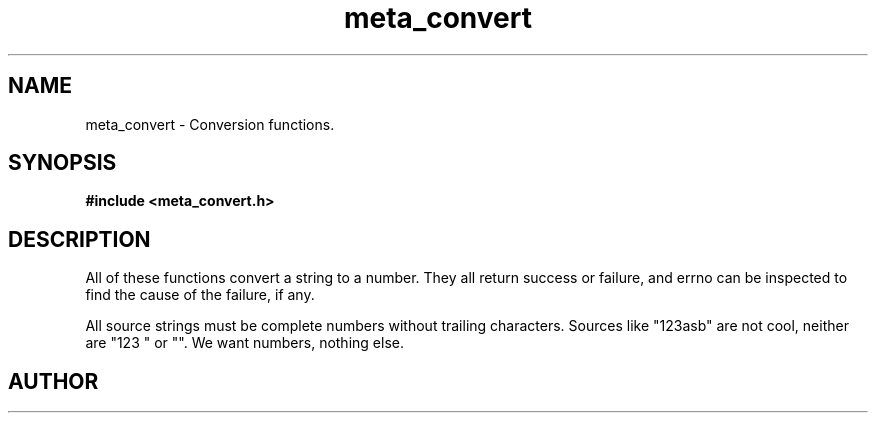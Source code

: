 .TH meta_convert 3 2016-01-30 "" "The Meta C Library"
.SH NAME
meta_convert \- Conversion functions.
.SH SYNOPSIS
.B #include <meta_convert.h>
.sp
.Fo "status_t toint"
.Fa "const char *src"
.Fa "int *dest"
.Fc
.Fo "status_t touint"
.Fa "const char *src"
.Fa "unsigned int *dest"
.Fc
.Fo "status_t tolong"
.Fa "const char *src"
.Fa "long *dest"
.Fc
.Fo "status_t toulong"
.Fa "const char *src"
.Fa "unsigned long *dest"
.Fc
.Fo "status_t tofloat"
.Fa "const char *src"
.Fa "float *dest"
.Fc
.Fo "status_t todouble"
.Fa "const char *src"
.Fa "double *dest"
.Fc
.SH DESCRIPTION
All of these functions convert a string to a number. They all return success or
failure, and errno can be inspected to find the cause of the failure, if any.
.PP
All source strings must be complete numbers without trailing characters.
Sources like "123asb" are not cool, neither are "123 " or "". We want numbers,
nothing else.
.SH AUTHOR
.An B. Augestad, bjorn.augestad@gmail.com
